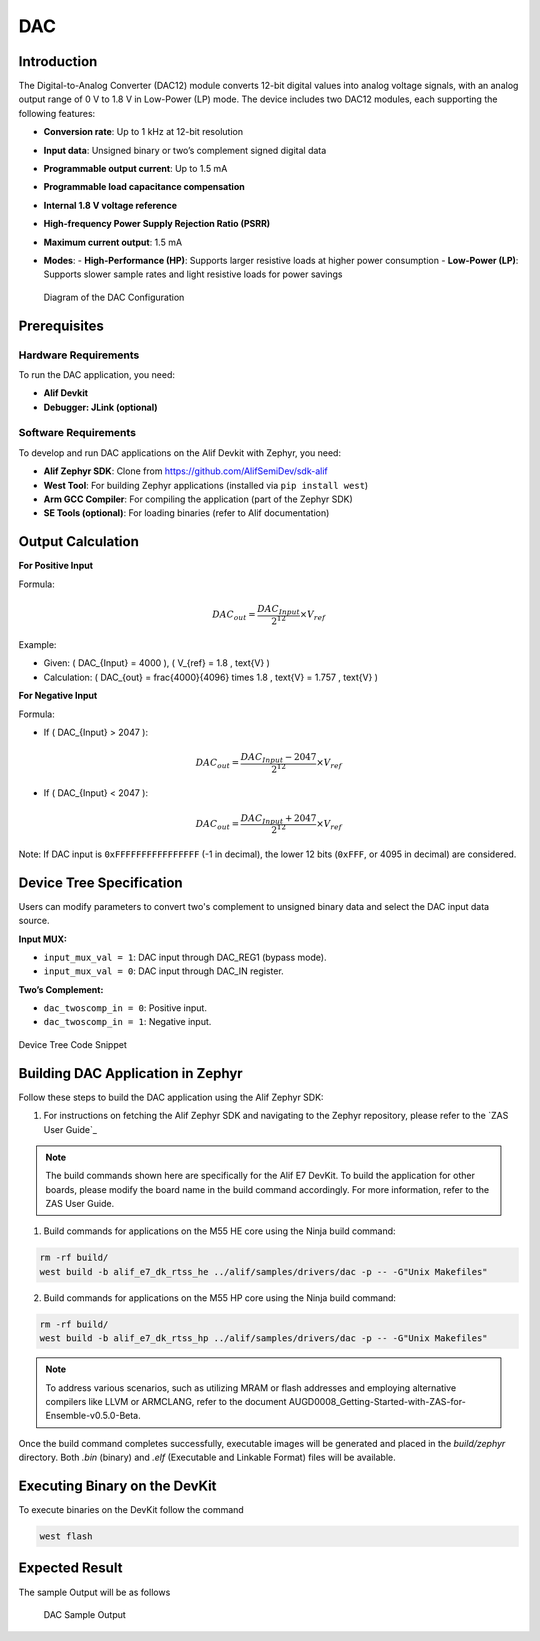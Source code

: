 .. _appnote-zephyr-alif-dac:

===
DAC
===

Introduction
============

The Digital-to-Analog Converter (DAC12) module converts 12-bit digital values into analog voltage signals, with an analog output range of 0 V to 1.8 V in Low-Power (LP) mode. The device includes two DAC12 modules, each supporting the following features:

- **Conversion rate**: Up to 1 kHz at 12-bit resolution
- **Input data**: Unsigned binary or two’s complement signed digital data
- **Programmable output current**: Up to 1.5 mA
- **Programmable load capacitance compensation**
- **Internal 1.8 V voltage reference**
- **High-frequency Power Supply Rejection Ratio (PSRR)**
- **Maximum current output**: 1.5 mA
- **Modes**:
  - **High-Performance (HP)**: Supports larger resistive loads at higher power consumption
  - **Low-Power (LP)**: Supports slower sample rates and light resistive loads for power savings

  .. figure:: _static/dac_diagram.png
   :alt: DAC Configuration Diagram
   :align: center

   Diagram of the DAC Configuration


Prerequisites
==============

Hardware Requirements
------------------------

To run the DAC application, you need:

- **Alif Devkit**
- **Debugger: JLink (optional)**

Software Requirements
-----------------------

To develop and run DAC applications on the Alif Devkit with Zephyr, you need:

- **Alif Zephyr SDK**: Clone from `https://github.com/AlifSemiDev/sdk-alif <https://github.com/AlifSemiDev/sdk-alif>`_
- **West Tool**: For building Zephyr applications (installed via ``pip install west``)
- **Arm GCC Compiler**: For compiling the application (part of the Zephyr SDK)
- **SE Tools (optional)**: For loading binaries (refer to Alif documentation)


Output Calculation
==================

**For Positive Input**

Formula:

.. math::

   DAC_{out} = \frac{DAC_{Input}}{2^{12}} \times V_{ref}

Example:

- Given: \( DAC_{Input} = 4000 \), \( V_{ref} = 1.8 \, \text{V} \)
- Calculation: \( DAC_{out} = \frac{4000}{4096} \times 1.8 \, \text{V} = 1.757 \, \text{V} \)

**For Negative Input**

Formula:

- If \( DAC_{Input} > 2047 \):

.. math::

   DAC_{out} = \frac{DAC_{Input} - 2047}{2^{12}} \times V_{ref}

- If \( DAC_{Input} < 2047 \):

.. math::

   DAC_{out} = \frac{DAC_{Input} + 2047}{2^{12}} \times V_{ref}

Note: If DAC input is ``0xFFFFFFFFFFFFFFFF`` (-1 in decimal), the lower 12 bits (``0xFFF``, or 4095 in decimal) are considered.

Device Tree Specification
=========================

Users can modify parameters to convert two's complement to unsigned binary data and select the DAC input data source.

**Input MUX:**

- ``input_mux_val = 1``: DAC input through DAC_REG1 (bypass mode).
- ``input_mux_val = 0``: DAC input through DAC_IN register.

**Two’s Complement:**

- ``dac_twoscomp_in = 0``: Positive input.
- ``dac_twoscomp_in = 1``: Negative input.

.. figure:: _static/device_tree_code_dac.png
   :alt: Device Tree Code Snippet
   :align: center

   Device Tree Code Snippet

Building DAC Application in Zephyr
==================================

Follow these steps to build the DAC application using the Alif Zephyr SDK:

1. For instructions on fetching the Alif Zephyr SDK and navigating to the Zephyr repository, please refer to the `ZAS User Guide`_


.. note::
   The build commands shown here are specifically for the Alif E7 DevKit.
   To build the application for other boards, please modify the board name in the build command accordingly. For more information, refer to the ZAS User Guide.


1. Build commands for applications on the M55 HE core using the Ninja build command:

.. code-block:: bash

   rm -rf build/
   west build -b alif_e7_dk_rtss_he ../alif/samples/drivers/dac -p -- -G"Unix Makefiles"


2. Build commands for applications on the M55 HP core using the Ninja build command:

.. code-block:: bash

   rm -rf build/
   west build -b alif_e7_dk_rtss_hp ../alif/samples/drivers/dac -p -- -G"Unix Makefiles"


.. note::
   To address various scenarios, such as utilizing MRAM or flash addresses and employing alternative compilers like LLVM or ARMCLANG, refer to the document AUGD0008_Getting-Started-with-ZAS-for-Ensemble-v0.5.0-Beta.

Once the build command completes successfully, executable images will be generated and placed in the `build/zephyr` directory. Both `.bin` (binary) and `.elf` (Executable and Linkable Format) files will be available.


Executing Binary on the DevKit
==============================================

To execute binaries on the DevKit follow the command

.. code-block:: bash

   west flash

Expected Result
===============

The sample Output will be as follows

   .. figure:: _static/dac_sample_output.png
      :alt: DAC Sample Output
      :align: center

      DAC Sample Output